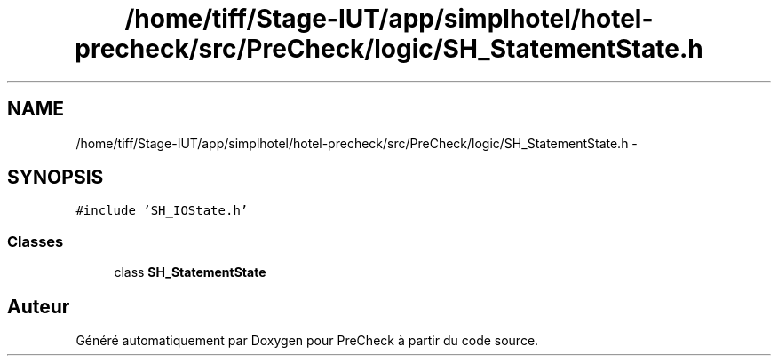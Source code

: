 .TH "/home/tiff/Stage-IUT/app/simplhotel/hotel-precheck/src/PreCheck/logic/SH_StatementState.h" 3 "Lundi Juin 24 2013" "Version 0.4" "PreCheck" \" -*- nroff -*-
.ad l
.nh
.SH NAME
/home/tiff/Stage-IUT/app/simplhotel/hotel-precheck/src/PreCheck/logic/SH_StatementState.h \- 
.SH SYNOPSIS
.br
.PP
\fC#include 'SH_IOState\&.h'\fP
.br

.SS "Classes"

.in +1c
.ti -1c
.RI "class \fBSH_StatementState\fP"
.br
.in -1c
.SH "Auteur"
.PP 
Généré automatiquement par Doxygen pour PreCheck à partir du code source\&.
